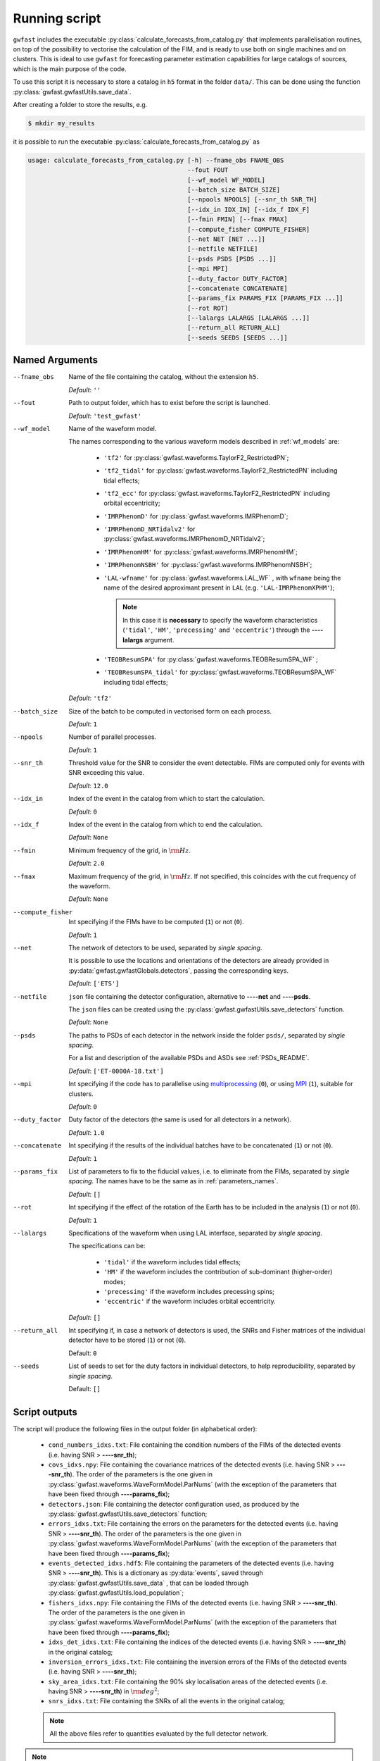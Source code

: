 
Running script
==============

``gwfast`` includes the executable :py:class:`calculate_forecasts_from_catalog.py` that implements parallelisation routines, on top of the possibility to vectorise the calculation of the FIM, and is ready to use both on single machines and on clusters.
This is ideal to use ``gwfast`` for forecasting parameter estimation capabilities for large catalogs of sources, which is the main purpose of the code.

To use this script it is necessary to store a catalog in ``h5`` format in the folder ``data/``. This can be done using the function :py:class:`gwfast.gwfastUtils.save_data`.

After creating a folder to store the results, e.g.

.. code-block:: console

  $ mkdir my_results

it is possible to run the executable :py:class:`calculate_forecasts_from_catalog.py` as

.. code-block::

  usage: calculate_forecasts_from_catalog.py [-h] --fname_obs FNAME_OBS
                                             --fout FOUT
                                             [--wf_model WF_MODEL]
                                             [--batch_size BATCH_SIZE]
                                             [--npools NPOOLS] [--snr_th SNR_TH]
                                             [--idx_in IDX_IN] [--idx_f IDX_F]
                                             [--fmin FMIN] [--fmax FMAX]
                                             [--compute_fisher COMPUTE_FISHER]
                                             [--net NET [NET ...]]
                                             [--netfile NETFILE]
                                             [--psds PSDS [PSDS ...]]
                                             [--mpi MPI]
                                             [--duty_factor DUTY_FACTOR]
                                             [--concatenate CONCATENATE]
                                             [--params_fix PARAMS_FIX [PARAMS_FIX ...]]
                                             [--rot ROT]
                                             [--lalargs LALARGS [LALARGS ...]]
                                             [--return_all RETURN_ALL]
                                             [--seeds SEEDS [SEEDS ...]]

Named Arguments
---------------

--fname_obs

  Name of the file containing the catalog, without the extension ``h5``.

  *Default*: ``''``

--fout

  Path to output folder, which has to exist before the script is launched.

  *Default*: ``'test_gwfast'``

--wf_model

  Name of the waveform model.

  The names corresponding to the various waveform models described in :ref:`wf_models` are:

      - ``'tf2'`` for :py:class:`gwfast.waveforms.TaylorF2_RestrictedPN`;
      - ``'tf2_tidal'`` for :py:class:`gwfast.waveforms.TaylorF2_RestrictedPN` including tidal effects;
      - ``'tf2_ecc'`` for :py:class:`gwfast.waveforms.TaylorF2_RestrictedPN` including orbital eccentricity;
      - ``'IMRPhenomD'`` for :py:class:`gwfast.waveforms.IMRPhenomD`;
      - ``'IMRPhenomD_NRTidalv2'`` for :py:class:`gwfast.waveforms.IMRPhenomD_NRTidalv2`;
      - ``'IMRPhenomHM'`` for :py:class:`gwfast.waveforms.IMRPhenomHM`;
      - ``'IMRPhenomNSBH'`` for :py:class:`gwfast.waveforms.IMRPhenomNSBH`;
      - ``'LAL-wfname'`` for :py:class:`gwfast.waveforms.LAL_WF` , with ``wfname`` being the name of the desired approximant present in ``LAL`` (e.g. ``'LAL-IMRPhenomXPHM'``);

        .. note::
          In this case it is **necessary** to specify the waveform characteristics (``'tidal'``, ``'HM'``, ``'precessing'`` and ``'eccentric'``) through the **--\ --lalargs** argument.

      - ``'TEOBResumSPA'`` for :py:class:`gwfast.waveforms.TEOBResumSPA_WF` ;
      - ``'TEOBResumSPA_tidal'`` for :py:class:`gwfast.waveforms.TEOBResumSPA_WF` including tidal effects;

  *Default*: ``'tf2'``

--batch_size

  Size of the batch to be computed in vectorised form on each process.

  *Default*: ``1``

--npools

  Number of parallel processes.

  *Default*: ``1``

--snr_th

  Threshold value for the SNR to consider the event detectable. FIMs are computed only for events with SNR exceeding this value.

  *Default*: ``12.0``

--idx_in

  Index of the event in the catalog from which to start the calculation.

  *Default*: ``0``

--idx_f

  Index of the event in the catalog from which to end the calculation.

  *Default*: ``None``

--fmin

  Minimum frequency of the grid, in :math:`\rm Hz`.

  *Default*: ``2.0``

--fmax

  Maximum frequency of the grid, in :math:`\rm Hz`. If not specified, this coincides with the cut frequency of the waveform.

  *Default*: ``None``

--compute_fisher

  Int specifying if the FIMs have to be computed (``1``) or not (``0``).

  *Default*: ``1``

--net

  The network of detectors to be used, separated by *single spacing*.

  It is possible to use the locations and orientations of the detectors are already provided in :py:data:`gwfast.gwfastGlobals.detectors`, passing the corresponding keys.

  *Default*: ``['ETS']``

--netfile

  ``json`` file containing the detector configuration, alternative to **--\ --net** and **--\ --psds**.

  The ``json`` files can be created using the :py:class:`gwfast.gwfastUtils.save_detectors` function.

  *Default*: ``None``

--psds

  The paths to PSDs of each detector in the network inside the folder ``psds/``, separated by *single spacing*.

  For a list and description of the available PSDs and ASDs see :ref:`PSDs_README`.

  *Default*: ``['ET-0000A-18.txt']``

--mpi

  Int specifying if the code has to parallelise using `multiprocessing <https://docs.python.org/3/library/multiprocessing.html>`_ (``0``), or using `MPI <https://mpi4py.readthedocs.io/en/stable/>`_ (``1``), suitable for clusters.

  *Default*: ``0``

--duty_factor

  Duty factor of the detectors (the same is used for all detectors in a network).

  *Default*: ``1.0``

--concatenate

  Int specifying if the results of the individual batches have to be concatenated (``1``) or not (``0``).

  *Default*: ``1``

--params_fix

  List of parameters to fix to the fiducial values, i.e. to eliminate from the FIMs, separated by *single spacing*. The names have to be the same as in :ref:`parameters_names`.

  *Default*: ``[]``

--rot

  Int specifying if the effect of the rotation of the Earth has to be included in the analysis (``1``) or not (``0``).

  *Default*: ``1``

--lalargs

  Specifications of the waveform when using LAL interface, separated by *single spacing*.

  The specifications can be:

    - ``'tidal'`` if the waveform includes tidal effects;
    - ``'HM'`` if the waveform includes the contribution of sub-dominant (higher-order) modes;
    - ``'precessing'`` if the waveform includes precessing spins;
    - ``'eccentric'`` if the waveform includes orbital eccentricity.

  *Default*: ``[]``

--return_all

  Int specifying if, in case a network of detectors is used, the SNRs and Fisher matrices of the individual detector have to be stored (``1``) or not (``0``).

  Default: ``0``

--seeds

  List of seeds to set for the duty factors in individual detectors, to help reproducibility, separated by *single spacing*.

  Default: ``[]``


Script outputs
--------------

The script will produce the following files in the output folder (in alphabetical order):

  - ``cond_numbers_idxs.txt``: File containing the condition numbers of the FIMs of the detected events (i.e. having SNR > **--\ --snr_th**);
  - ``covs_idxs.npy``: File containing the covariance matrices of the detected events (i.e. having SNR > **--\ --snr_th**). The order of the parameters is the one given in :py:class:`gwfast.waveforms.WaveFormModel.ParNums` (with the exception of the parameters that have been fixed through **--\ --params_fix**);
  - ``detectors.json``: File containing the detector configuration used, as produced by the :py:class:`gwfast.gwfastUtils.save_detectors` function;
  - ``errors_idxs.txt``: File containing the errors on the parameters for the detected events (i.e. having SNR > **--\ --snr_th**). The order of the parameters is the one given in :py:class:`gwfast.waveforms.WaveFormModel.ParNums` (with the exception of the parameters that have been fixed through **--\ --params_fix**);
  - ``events_detected_idxs.hdf5``: File containing the parameters of the detected events (i.e. having SNR > **--\ --snr_th**). This is a dictionary as :py:data:`events`, saved through :py:class:`gwfast.gwfastUtils.save_data` , that can be loaded through :py:class:`gwfast.gwfastUtils.load_population`;
  - ``fishers_idxs.npy``: File containing the FIMs of the detected events (i.e. having SNR > **--\ --snr_th**). The order of the parameters is the one given in :py:class:`gwfast.waveforms.WaveFormModel.ParNums` (with the exception of the parameters that have been fixed through **--\ --params_fix**);
  - ``idxs_det_idxs.txt``: File containing the indices of the detected events (i.e. having SNR > **--\ --snr_th**) in the original catalog;
  - ``inversion_errors_idxs.txt``: File containing the inversion errors of the FIMs of the detected events (i.e. having SNR > **--\ --snr_th**);
  - ``sky_area_idxs.txt``: File containing the 90\% sky localisation areas of the detected events (i.e. having SNR > **--\ --snr_th**) in :math:`\rm deg^2`;
  - ``snrs_idxs.txt``: File containing the SNRs of all the events in the original catalog;

  .. note::
    All the above files refer to quantities evaluated by the full detector network.

.. note::
  The suffix ``idxs`` present in all file names refers to the initial and final indices of the events used in the original catalog. As an example, if using the events from ``0`` to ``5000`` in the original catalog, the suffix of all files will be ``0_to_5000``, e.g. ``snrs_0_to_5000.txt``.

.. note::
  The ``npy`` files can be loaded using the :py:class:`numpy.load` function.

Also, if **--\ --return_all=** ``1``, the following files will be produced:

  - ``all_fishers_idxs.hdf5`` : File containing a dictionary with the FIMs of the detected events (i.e. having SNR > **--\ --snr_th**), both for the full network and for the single detectors. The order of the parameters is the one given in :py:class:`gwfast.waveforms.WaveFormModel.ParNums` (with the exception of the parameters that have been fixed through **--\ --params_fix**);
  - ``all_snrs_idxs.hdf5`` : File containing a dictionary with the SNRs of all the events in the original catalog, both for the full network and for the single detectors.
